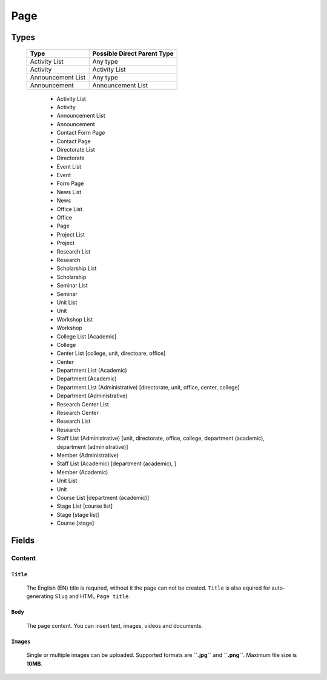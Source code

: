 ====
Page
====

Types
=====

    +-----------------------------+----------------------------------------+
    |   Type                      |     Possible Direct Parent Type        |
    +=============================+========================================+
    | Activity List               | Any type                               |
    +-----------------------------+----------------------------------------+
    | Activity                    | Activity List                          |
    +-----------------------------+----------------------------------------+
    | Announcement List           | Any type                               |
    +-----------------------------+----------------------------------------+
    | Announcement                | Announcement List                      |
    +-----------------------------+----------------------------------------+

	* Activity List
	* Activity
	* Announcement List
	* Announcement
	* Contact Form Page
	* Contact Page
	* Directorate List
	* Directorate
	* Event List
	* Event
	* Form Page
	* News List
	* News
	* Office List
	* Office
	* Page
	* Project List
	* Project
	* Research List
	* Research
	* Scholarship List
	* Scholarship
	* Seminar List
	* Seminar
	* Unit List
	* Unit
	* Workshop List
	* Workshop
	* College List [Academic]
	* College
	* Center List [college, unit, directoare, office]
	* Center
	* Department List (Academic)
	* Department (Academic) 
	* Department List (Administrative) [directorate, unit, office, center, college]
	* Department (Administrative)
	* Research Center List
	* Research Center
	* Research List
	* Research
	* Staff List (Administrative) [unit, directorate, office, college, department (academic), department (administrative)]
	* Member (Administrative)
	* Staff List (Academic) [department (academic), ]
	* Member (Academic)
	* Unit List
	* Unit
	* Course List [department (academic)]
	* Stage List [course list]
	* Stage [stage list]
	* Course [stage]


Fields
======

Content
-------

``Title``
`````````

	The English (EN) title is required, without it the page can not be created. ``Title`` is also equired for auto-generating ``Slug`` and HTML ``Page title``.

	.. image:: static/page_content_title.jpg


``Body``
````````

	The page content. You can insert text, images, videos and documents.

	.. image:: static/page_content_body.jpg


``Images``
``````````

	Single or multiple images can be uploaded. Supported formats are **``.jpg``** and **``.png``**. Maximum file size is **10MB**. 

	.. image:: static/page_content_images.jpg